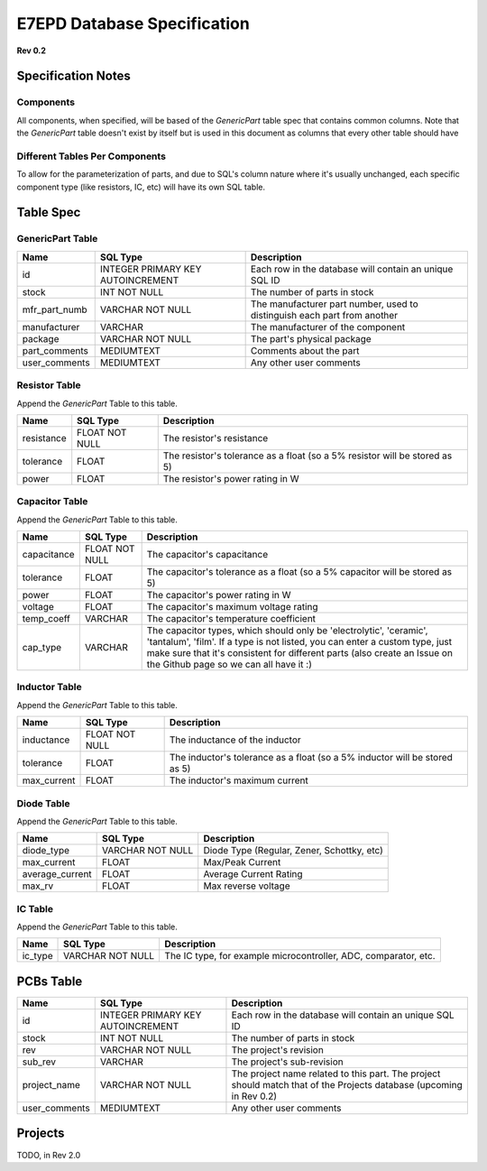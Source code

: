 E7EPD Database Specification 
================================================
**Rev 0.2**

Specification Notes
---------------------------------
Components 
^^^^^^^^^^^^^^^^^^^^^^^^^^^^^^^^^^^^^^^^

All components, when specified, will be based of the `GenericPart` table spec that contains common columns.
Note that the `GenericPart` table doesn't exist by itself but is used in this document as columns that every 
other table should have

Different Tables Per Components
^^^^^^^^^^^^^^^^^^^^^^^^^^^^^^^^^^^^^^^^
To allow for the parameterization of parts, and due to SQL's column nature where it's usually unchanged, each
specific component type (like resistors, IC, etc) will have its own SQL table.

Table Spec
---------------------------------
GenericPart Table
^^^^^^^^^^^^^^^^^^^^^^^^^^^^^^^^^^^^^^^^
============= ================================= =======================================================
Name          SQL Type                          Description
============= ================================= =======================================================
id            INTEGER PRIMARY KEY AUTOINCREMENT Each row in the database will contain an unique SQL ID
stock         INT NOT NULL                      The number of parts in stock
mfr_part_numb VARCHAR NOT NULL                  The manufacturer part number, used to distinguish each part from another
manufacturer  VARCHAR                           The manufacturer of the component
package       VARCHAR NOT NULL                  The part's physical package
part_comments MEDIUMTEXT                        Comments about the part
user_comments MEDIUMTEXT                        Any other user comments
============= ================================= =======================================================

Resistor Table
^^^^^^^^^^^^^^^^^^^^^^^^^^^^^^^^^^^^^^^^
Append the *GenericPart* Table to this table.

============= =================== =======================================================
Name          SQL Type            Description
============= =================== =======================================================
resistance    FLOAT NOT NULL      The resistor's resistance
tolerance     FLOAT               The resistor's tolerance as a float (so a 5% resistor will be stored as 5)
power         FLOAT               The resistor's power rating in W
============= =================== =======================================================

Capacitor Table
^^^^^^^^^^^^^^^^^^^^^^^^^^^^^^^^^^^^^^^^
Append the *GenericPart* Table to this table.

============= =================== =======================================================
Name          SQL Type            Description
============= =================== =======================================================
capacitance   FLOAT NOT NULL      The capacitor's capacitance
tolerance     FLOAT               The capacitor's tolerance as a float (so a 5% capacitor will be stored as 5)
power         FLOAT               The capacitor's power rating in W
voltage       FLOAT               The capacitor's maximum voltage rating
temp_coeff    VARCHAR             The capacitor's temperature coefficient
cap_type      VARCHAR             The capacitor types, which should only be 'electrolytic', 'ceramic', 'tantalum', 'film'. If a type is not listed, you can enter a custom type, just make sure that it's consistent for different parts (also create an Issue on the Github page so we can all have it :)
============= =================== =======================================================

Inductor Table
^^^^^^^^^^^^^^^^^^^^^^^^^^^^^^^^^^^^^^^^
Append the *GenericPart* Table to this table.

============= =================== =======================================================
Name          SQL Type            Description
============= =================== =======================================================
inductance    FLOAT NOT NULL      The inductance of the inductor
tolerance     FLOAT               The inductor's tolerance as a float (so a 5% inductor will be stored as 5)
max_current   FLOAT               The inductor's maximum current
============= =================== =======================================================

Diode Table
^^^^^^^^^^^^^^^^^^^^^^^^^^^^^^^^^^^^^^^^
Append the *GenericPart* Table to this table.

=================== =================== =======================================================
Name                SQL Type            Description
=================== =================== =======================================================
diode_type          VARCHAR NOT NULL    Diode Type (Regular, Zener, Schottky, etc)
max_current         FLOAT               Max/Peak Current
average_current     FLOAT               Average Current Rating
max_rv              FLOAT               Max reverse voltage
=================== =================== =======================================================

IC Table
^^^^^^^^^^^^^^^^^^^^^^^^^^^^^^^^^^^^^^^^
Append the *GenericPart* Table to this table.

============= =================== =======================================================
Name          SQL Type            Description
============= =================== =======================================================
ic_type       VARCHAR NOT NULL    The IC type, for example microcontroller, ADC, comparator, etc.
============= =================== =======================================================

PCBs Table
---------------------------------
============= ===================================== =======================================================
Name          SQL Type                              Description
============= ===================================== =======================================================
id            INTEGER PRIMARY KEY AUTOINCREMENT     Each row in the database will contain an unique SQL ID
stock         INT NOT NULL                          The number of parts in stock
rev           VARCHAR NOT NULL                      The project's revision
sub_rev       VARCHAR                               The project's sub-revision
project_name  VARCHAR NOT NULL                      The project name related to this part. The project should match that of the Projects database (upcoming in Rev 0.2)
user_comments MEDIUMTEXT                            Any other user comments
============= ===================================== =======================================================

Projects
---------------------------------
TODO, in Rev 2.0


